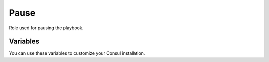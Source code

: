Pause
=====

.. versionadded:: 0.1

Role used for pausing the playbook.

Variables
---------

You can use these variables to customize your Consul installation.

.. data:: seconds

   Seconds for pause.

